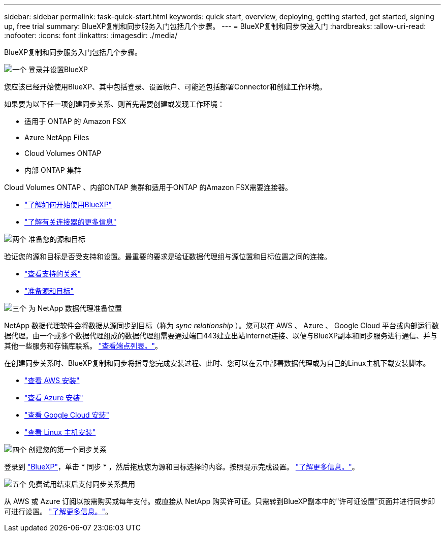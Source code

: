 ---
sidebar: sidebar 
permalink: task-quick-start.html 
keywords: quick start, overview, deploying, getting started, get started, signing up, free trial 
summary: BlueXP复制和同步服务入门包括几个步骤。 
---
= BlueXP复制和同步快速入门
:hardbreaks:
:allow-uri-read: 
:nofooter: 
:icons: font
:linkattrs: 
:imagesdir: ./media/


BlueXP复制和同步服务入门包括几个步骤。

.image:https://raw.githubusercontent.com/NetAppDocs/common/main/media/number-1.png["一个"] 登录并设置BlueXP
[role="quick-margin-para"]
您应该已经开始使用BlueXP、其中包括登录、设置帐户、可能还包括部署Connector和创建工作环境。

[role="quick-margin-para"]
如果要为以下任一项创建同步关系、则首先需要创建或发现工作环境：

[role="quick-margin-list"]
* 适用于 ONTAP 的 Amazon FSX
* Azure NetApp Files
* Cloud Volumes ONTAP
* 内部 ONTAP 集群


[role="quick-margin-para"]
Cloud Volumes ONTAP 、内部ONTAP 集群和适用于ONTAP 的Amazon FSX需要连接器。

[role="quick-margin-list"]
* https://docs.netapp.com/us-en/bluexp-setup-admin/concept-overview.html["了解如何开始使用BlueXP"^]
* https://docs.netapp.com/us-en/bluexp-setup-admin/concept-connectors.html["了解有关连接器的更多信息"^]


.image:https://raw.githubusercontent.com/NetAppDocs/common/main/media/number-2.png["两个"] 准备您的源和目标
[role="quick-margin-para"]
验证您的源和目标是否受支持和设置。最重要的要求是验证数据代理组与源位置和目标位置之间的连接。

[role="quick-margin-list"]
* link:reference-supported-relationships.html["查看支持的关系"]
* link:reference-requirements.html["准备源和目标"]


.image:https://raw.githubusercontent.com/NetAppDocs/common/main/media/number-3.png["三个"] 为 NetApp 数据代理准备位置
[role="quick-margin-para"]
NetApp 数据代理软件会将数据从源同步到目标（称为 _sync relationship_ ）。您可以在 AWS 、 Azure 、 Google Cloud 平台或内部运行数据代理。由一个或多个数据代理组成的数据代理组需要通过端口443建立出站Internet连接、以便与BlueXP副本和同步服务进行通信、并与其他一些服务和存储库联系。 link:reference-networking.html#networking-endpoints["查看端点列表。"]。

[role="quick-margin-para"]
在创建同步关系时、BlueXP复制和同步将指导您完成安装过程、此时、您可以在云中部署数据代理或为自己的Linux主机下载安装脚本。

[role="quick-margin-list"]
* link:task-installing-aws.html["查看 AWS 安装"]
* link:task-installing-azure.html["查看 Azure 安装"]
* link:task-installing-gcp.html["查看 Google Cloud 安装"]
* link:task-installing-linux.html["查看 Linux 主机安装"]


.image:https://raw.githubusercontent.com/NetAppDocs/common/main/media/number-4.png["四个"] 创建您的第一个同步关系
[role="quick-margin-para"]
登录到 https://console.bluexp.netapp.com/["BlueXP"^]，单击 * 同步 * ，然后拖放您为源和目标选择的内容。按照提示完成设置。 link:task-creating-relationships.html["了解更多信息。"]。

.image:https://raw.githubusercontent.com/NetAppDocs/common/main/media/number-5.png["五个"] 免费试用结束后支付同步关系费用
[role="quick-margin-para"]
从 AWS 或 Azure 订阅以按需购买或每年支付。或直接从 NetApp 购买许可证。只需转到BlueXP副本中的"许可证设置"页面并进行同步即可进行设置。 link:task-licensing.html["了解更多信息。"]。
